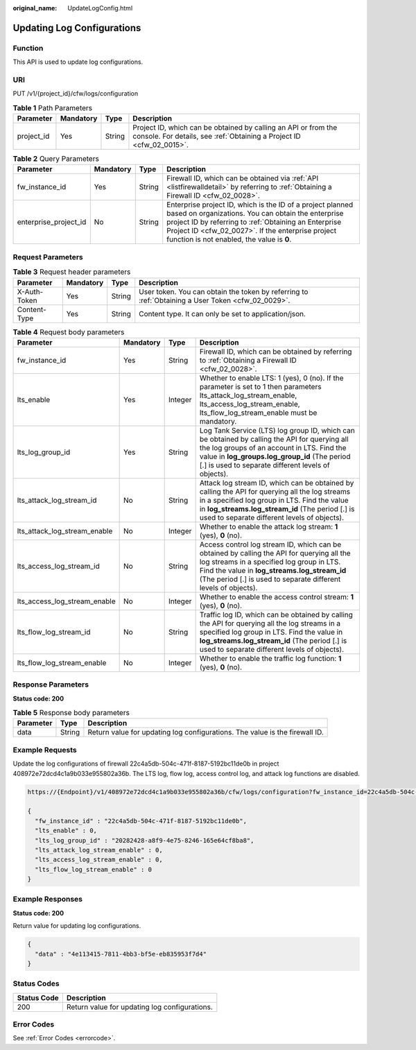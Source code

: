 :original_name: UpdateLogConfig.html

.. _UpdateLogConfig:

Updating Log Configurations
===========================

Function
--------

This API is used to update log configurations.

URI
---

PUT /v1/{project_id}/cfw/logs/configuration

.. table:: **Table 1** Path Parameters

   +------------+-----------+--------+----------------------------------------------------------------------------------------------------------------------------------------+
   | Parameter  | Mandatory | Type   | Description                                                                                                                            |
   +============+===========+========+========================================================================================================================================+
   | project_id | Yes       | String | Project ID, which can be obtained by calling an API or from the console. For details, see :ref:`Obtaining a Project ID <cfw_02_0015>`. |
   +------------+-----------+--------+----------------------------------------------------------------------------------------------------------------------------------------+

.. table:: **Table 2** Query Parameters

   +-----------------------+-----------+--------+------------------------------------------------------------------------------------------------------------------------------------------------------------------------------------------------------------------------------------------------------------------------------+
   | Parameter             | Mandatory | Type   | Description                                                                                                                                                                                                                                                                  |
   +=======================+===========+========+==============================================================================================================================================================================================================================================================================+
   | fw_instance_id        | Yes       | String | Firewall ID, which can be obtained via :ref:`API <listfirewalldetail>` by referring to :ref:`Obtaining a Firewall ID <cfw_02_0028>`.                                                                                                                                         |
   +-----------------------+-----------+--------+------------------------------------------------------------------------------------------------------------------------------------------------------------------------------------------------------------------------------------------------------------------------------+
   | enterprise_project_id | No        | String | Enterprise project ID, which is the ID of a project planned based on organizations. You can obtain the enterprise project ID by referring to :ref:`Obtaining an Enterprise Project ID <cfw_02_0027>`. If the enterprise project function is not enabled, the value is **0**. |
   +-----------------------+-----------+--------+------------------------------------------------------------------------------------------------------------------------------------------------------------------------------------------------------------------------------------------------------------------------------+

Request Parameters
------------------

.. table:: **Table 3** Request header parameters

   +--------------+-----------+--------+---------------------------------------------------------------------------------------------------+
   | Parameter    | Mandatory | Type   | Description                                                                                       |
   +==============+===========+========+===================================================================================================+
   | X-Auth-Token | Yes       | String | User token. You can obtain the token by referring to :ref:`Obtaining a User Token <cfw_02_0029>`. |
   +--------------+-----------+--------+---------------------------------------------------------------------------------------------------+
   | Content-Type | Yes       | String | Content type. It can only be set to application/json.                                             |
   +--------------+-----------+--------+---------------------------------------------------------------------------------------------------+

.. table:: **Table 4** Request body parameters

   +------------------------------+-----------+---------+------------------------------------------------------------------------------------------------------------------------------------------------------------------------------------------------------------------------------------------------------------+
   | Parameter                    | Mandatory | Type    | Description                                                                                                                                                                                                                                                |
   +==============================+===========+=========+============================================================================================================================================================================================================================================================+
   | fw_instance_id               | Yes       | String  | Firewall ID, which can be obtained by referring to :ref:`Obtaining a Firewall ID <cfw_02_0028>`.                                                                                                                                                           |
   +------------------------------+-----------+---------+------------------------------------------------------------------------------------------------------------------------------------------------------------------------------------------------------------------------------------------------------------+
   | lts_enable                   | Yes       | Integer | Whether to enable LTS: 1 (yes), 0 (no). If the parameter is set to 1 then parameters lts_attack_log_stream_enable, lts_access_log_stream_enable, lts_flow_log_stream_enable must be mandatory.                                                             |
   +------------------------------+-----------+---------+------------------------------------------------------------------------------------------------------------------------------------------------------------------------------------------------------------------------------------------------------------+
   | lts_log_group_id             | Yes       | String  | Log Tank Service (LTS) log group ID, which can be obtained by calling the API for querying all the log groups of an account in LTS. Find the value in **log_groups.log_group_id** (The period [.] is used to separate different levels of objects).        |
   +------------------------------+-----------+---------+------------------------------------------------------------------------------------------------------------------------------------------------------------------------------------------------------------------------------------------------------------+
   | lts_attack_log_stream_id     | No        | String  | Attack log stream ID, which can be obtained by calling the API for querying all the log streams in a specified log group in LTS. Find the value in **log_streams.log_stream_id** (The period [.] is used to separate different levels of objects).         |
   +------------------------------+-----------+---------+------------------------------------------------------------------------------------------------------------------------------------------------------------------------------------------------------------------------------------------------------------+
   | lts_attack_log_stream_enable | No        | Integer | Whether to enable the attack log stream: **1** (yes), **0** (no).                                                                                                                                                                                          |
   +------------------------------+-----------+---------+------------------------------------------------------------------------------------------------------------------------------------------------------------------------------------------------------------------------------------------------------------+
   | lts_access_log_stream_id     | No        | String  | Access control log stream ID, which can be obtained by calling the API for querying all the log streams in a specified log group in LTS. Find the value in **log_streams.log_stream_id** (The period [.] is used to separate different levels of objects). |
   +------------------------------+-----------+---------+------------------------------------------------------------------------------------------------------------------------------------------------------------------------------------------------------------------------------------------------------------+
   | lts_access_log_stream_enable | No        | Integer | Whether to enable the access control stream: **1** (yes), **0** (no).                                                                                                                                                                                      |
   +------------------------------+-----------+---------+------------------------------------------------------------------------------------------------------------------------------------------------------------------------------------------------------------------------------------------------------------+
   | lts_flow_log_stream_id       | No        | String  | Traffic log ID, which can be obtained by calling the API for querying all the log streams in a specified log group in LTS. Find the value in **log_streams.log_stream_id** (The period [.] is used to separate different levels of objects).               |
   +------------------------------+-----------+---------+------------------------------------------------------------------------------------------------------------------------------------------------------------------------------------------------------------------------------------------------------------+
   | lts_flow_log_stream_enable   | No        | Integer | Whether to enable the traffic log function: **1** (yes), **0** (no).                                                                                                                                                                                       |
   +------------------------------+-----------+---------+------------------------------------------------------------------------------------------------------------------------------------------------------------------------------------------------------------------------------------------------------------+

Response Parameters
-------------------

**Status code: 200**

.. table:: **Table 5** Response body parameters

   +-----------+--------+-----------------------------------------------------------------------------+
   | Parameter | Type   | Description                                                                 |
   +===========+========+=============================================================================+
   | data      | String | Return value for updating log configurations. The value is the firewall ID. |
   +-----------+--------+-----------------------------------------------------------------------------+

Example Requests
----------------

Update the log configurations of firewall 22c4a5db-504c-471f-8187-5192bc11de0b in project 408972e72dcd4c1a9b033e955802a36b. The LTS log, flow log, access control log, and attack log functions are disabled.

.. code-block::

   https://{Endpoint}/v1/408972e72dcd4c1a9b033e955802a36b/cfw/logs/configuration?fw_instance_id=22c4a5db-504c-471f-8187-5192bc11de0b&enterprise_project_id=default

   {
     "fw_instance_id" : "22c4a5db-504c-471f-8187-5192bc11de0b",
     "lts_enable" : 0,
     "lts_log_group_id" : "20282428-a8f9-4e75-8246-165e64cf8ba8",
     "lts_attack_log_stream_enable" : 0,
     "lts_access_log_stream_enable" : 0,
     "lts_flow_log_stream_enable" : 0
   }

Example Responses
-----------------

**Status code: 200**

Return value for updating log configurations.

.. code-block::

   {
     "data" : "4e113415-7811-4bb3-bf5e-eb835953f7d4"
   }

Status Codes
------------

=========== =============================================
Status Code Description
=========== =============================================
200         Return value for updating log configurations.
=========== =============================================

Error Codes
-----------

See :ref:`Error Codes <errorcode>`.

